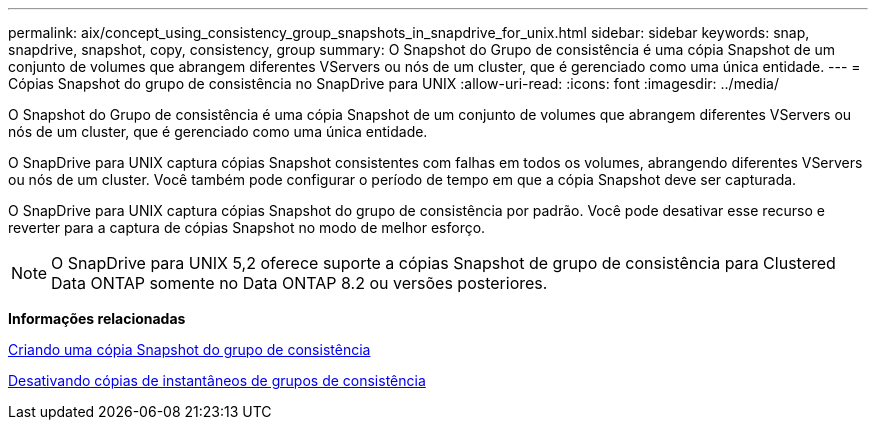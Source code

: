 ---
permalink: aix/concept_using_consistency_group_snapshots_in_snapdrive_for_unix.html 
sidebar: sidebar 
keywords: snap, snapdrive, snapshot, copy, consistency, group 
summary: O Snapshot do Grupo de consistência é uma cópia Snapshot de um conjunto de volumes que abrangem diferentes VServers ou nós de um cluster, que é gerenciado como uma única entidade. 
---
= Cópias Snapshot do grupo de consistência no SnapDrive para UNIX
:allow-uri-read: 
:icons: font
:imagesdir: ../media/


[role="lead"]
O Snapshot do Grupo de consistência é uma cópia Snapshot de um conjunto de volumes que abrangem diferentes VServers ou nós de um cluster, que é gerenciado como uma única entidade.

O SnapDrive para UNIX captura cópias Snapshot consistentes com falhas em todos os volumes, abrangendo diferentes VServers ou nós de um cluster. Você também pode configurar o período de tempo em que a cópia Snapshot deve ser capturada.

O SnapDrive para UNIX captura cópias Snapshot do grupo de consistência por padrão. Você pode desativar esse recurso e reverter para a captura de cópias Snapshot no modo de melhor esforço.


NOTE: O SnapDrive para UNIX 5,2 oferece suporte a cópias Snapshot de grupo de consistência para Clustered Data ONTAP somente no Data ONTAP 8.2 ou versões posteriores.

*Informações relacionadas*

xref:task_capturing_a_consistency_group_snapshot.adoc[Criando uma cópia Snapshot do grupo de consistência]

xref:task_disabling_consistency_group_snapshots.adoc[Desativando cópias de instantâneos de grupos de consistência]
